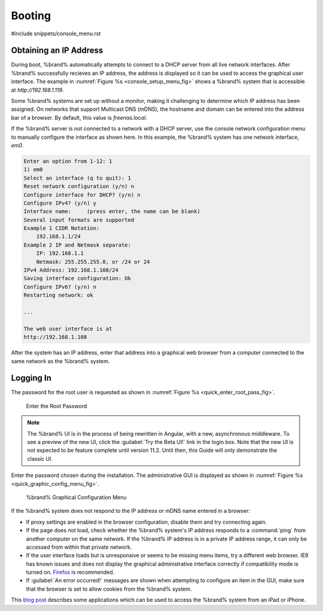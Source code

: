 .. _Booting:

Booting
-------

#include snippets/console_menu.rst


.. _Obtaining_an_IP_Address:

Obtaining an IP Address
^^^^^^^^^^^^^^^^^^^^^^^

During boot, %brand% automatically attempts to connect to a DHCP
server from all live network interfaces. After %brand% successfully
recieves an IP address, the address is displayed so it can be used 
to access the graphical user interface. The example in
:numref:`Figure %s <console_setup_menu_fig>` shows a
%brand% system that is accessible at *http://192.168.1.119*.

Some %brand% systems are set up without a monitor, making it
challenging to determine which IP address has been assigned. On
networks that support Multicast DNS (mDNS), the hostname and domain
can be entered into the address bar of a browser. By default, this
value is *freenas.local*.

If the %brand% server is not connected to a network with a DHCP
server, use the console network configuration menu to manually
configure the interface as shown here. In this example, the %brand%
system has one network interface, *em0*.


.. code-block:: none

   Enter an option from 1-12: 1
   1) em0
   Select an interface (q to quit): 1
   Reset network configuration (y/n) n
   Configure interface for DHCP? (y/n) n
   Configure IPv4? (y/n) y
   Interface name:     (press enter, the name can be blank)
   Several input formats are supported
   Example 1 CIDR Notation:
       192.168.1.1/24
   Example 2 IP and Netmask separate:
       IP: 192.168.1.1
       Netmask: 255.255.255.0, or /24 or 24
   IPv4 Address: 192.168.1.108/24
   Saving interface configuration: Ok
   Configure IPv6? (y/n) n
   Restarting network: ok

   ...

   The web user interface is at
   http://192.168.1.108


After the system has an IP address, enter that address into a
graphical web browser from a computer connected to the same network as
the %brand% system.

.. _Logging_In:

Logging In
^^^^^^^^^^

The password for the root user is requested as shown in
:numref:`Figure %s <quick_enter_root_pass_fig>`.


.. _quick_enter_root_pass_fig:

.. figure:: images/quick-login.png

   Enter the Root Password


.. note:: The %brand% UI is in the process of being rewritten in
   Angular, with a new, asynchronous middleware. To see a preview of
   the new UI, click the :guilabel:`Try the Beta UI!` link in the
   login box. Note that the new UI is not expected to be feature
   complete until version 11.2. Until then, this Guide will only
   demonstrate the classic UI.


Enter the password chosen during the installation. The administrative
GUI is displayed as shown in
:numref:`Figure %s <quick_graphic_config_menu_fig>`.


.. _quick_graphic_config_menu_fig:

.. figure:: images/initial1c.png

   %brand% Graphical Configuration Menu


If the %brand% system does not respond to the IP address or mDNS name
entered in a browser:

* If proxy settings are enabled in the browser configuration, disable
  them and try connecting again.

* If the page does not load, check whether the %brand% system's IP
  address responds to a :command:`ping` from another computer on the
  same network. If the %brand% IP address is in a private IP address
  range, it can only be accessed from within that private network.

* If the user interface loads but is unresponsive or seems to be
  missing menu items, try a different web browser. IE9 has known
  issues and does not display the graphical administrative interface
  correctly if compatibility mode is turned on.
  `Firefox <https://www.mozilla.org/en-US/firefox/all/>`_ is
  recommended.

* If :guilabel:`An error occurred!` messages are shown when attempting
  to configure an item in the GUI, make sure that the browser is set
  to allow cookies from the %brand% system.

This `blog post
<http://fortysomethinggeek.blogspot.com/2012/10/ipad-iphone-connect-with-freenas-or-any.html>`_
describes some applications which can be used to access the %brand%
system from an iPad or iPhone.

